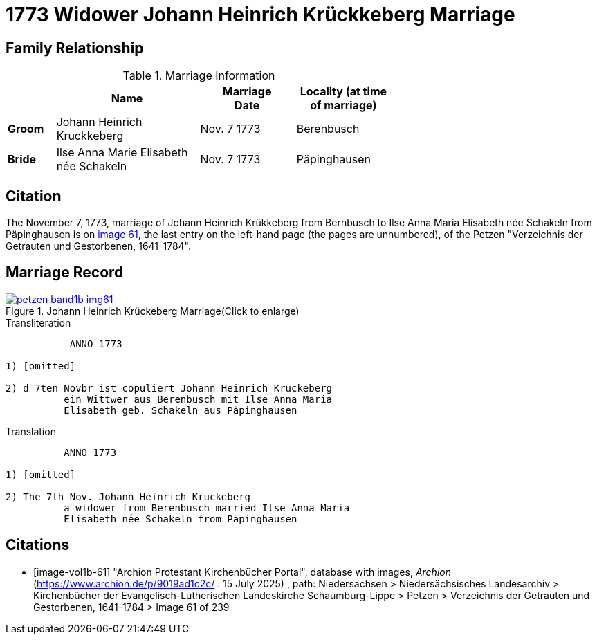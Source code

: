 = 1773 Widower Johann Heinrich Krückkeberg Marriage
:page-role: wide

== Family Relationship 

.Marriage Information
[%header,width="65%",cols="1,3,2,2"]
|===
||Name|Marriage +
Date|Locality (at time
of marriage)

|*Groom*|Johann Heinrich Kruckkeberg|Nov. 7 1773|Berenbusch

|*Bride*|Ilse Anna Marie Elisabeth née Schakeln|Nov. 7 1773|Päpinghausen
|===

== Citation

The November 7, 1773, marriage of Johann Heinrich Krükkeberg from Bernbusch to Ilse Anna Maria Elisabeth
née Schakeln from Päpinghausen is on <<image-vol1b-61, image 61>>, the last entry on the left-hand page (the pages
are unnumbered), of the Petzen "Verzeichnis der Getrauten und Gestorbenen, 1641-1784".

== Marriage Record

image::petzen-band1b-img61.jpg[title="Johann Heinrich Krückeberg Marriage(Click to enlarge)",link=self]

.Transliteration
....
           ANNO 1773

1) [omitted]

2) d 7ten Novbr ist copuliert Johann Heinrich Kruckeberg
          ein Wittwer aus Berenbusch mit Ilse Anna Maria
          Elisabeth geb. Schakeln aus Päpinghausen
....

.Translation
.... 
          ANNO 1773

1) [omitted]

2) The 7th Nov. Johann Heinrich Kruckeberg
          a widower from Berenbusch married Ilse Anna Maria
          Elisabeth née Schakeln from Päpinghausen
....


[bibliography]
== Citations

* [[[image-vol1b-61]]] "Archion Protestant Kirchenbücher Portal", database with images, _Archion_ (https://www.archion.de/p/9019ad1c2c/ : 15 July 2025)
, path: Niedersachsen > Niedersächsisches Landesarchiv > Kirchenbücher der Evangelisch-Lutherischen Landeskirche Schaumburg-Lippe
> Petzen > Verzeichnis der Getrauten und Gestorbenen, 1641-1784 > Image 61 of 239

